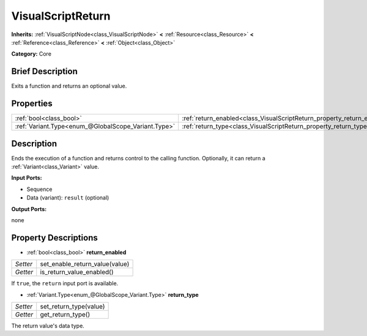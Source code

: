 .. Generated automatically by doc/tools/makerst.py in Godot's source tree.
.. DO NOT EDIT THIS FILE, but the VisualScriptReturn.xml source instead.
.. The source is found in doc/classes or modules/<name>/doc_classes.

.. _class_VisualScriptReturn:

VisualScriptReturn
==================

**Inherits:** :ref:`VisualScriptNode<class_VisualScriptNode>` **<** :ref:`Resource<class_Resource>` **<** :ref:`Reference<class_Reference>` **<** :ref:`Object<class_Object>`

**Category:** Core

Brief Description
-----------------

Exits a function and returns an optional value.

Properties
----------

+-----------------------------------------------------+-------------------------------------------------------------------------+
| :ref:`bool<class_bool>`                             | :ref:`return_enabled<class_VisualScriptReturn_property_return_enabled>` |
+-----------------------------------------------------+-------------------------------------------------------------------------+
| :ref:`Variant.Type<enum_@GlobalScope_Variant.Type>` | :ref:`return_type<class_VisualScriptReturn_property_return_type>`       |
+-----------------------------------------------------+-------------------------------------------------------------------------+

Description
-----------

Ends the execution of a function and returns control to the calling function. Optionally, it can return a :ref:`Variant<class_Variant>` value.

**Input Ports:**

- Sequence

- Data (variant): ``result`` (optional)

**Output Ports:**

none

Property Descriptions
---------------------

.. _class_VisualScriptReturn_property_return_enabled:

- :ref:`bool<class_bool>` **return_enabled**

+----------+--------------------------------+
| *Setter* | set_enable_return_value(value) |
+----------+--------------------------------+
| *Getter* | is_return_value_enabled()      |
+----------+--------------------------------+

If ``true``, the ``return`` input port is available.

.. _class_VisualScriptReturn_property_return_type:

- :ref:`Variant.Type<enum_@GlobalScope_Variant.Type>` **return_type**

+----------+------------------------+
| *Setter* | set_return_type(value) |
+----------+------------------------+
| *Getter* | get_return_type()      |
+----------+------------------------+

The return value's data type.

